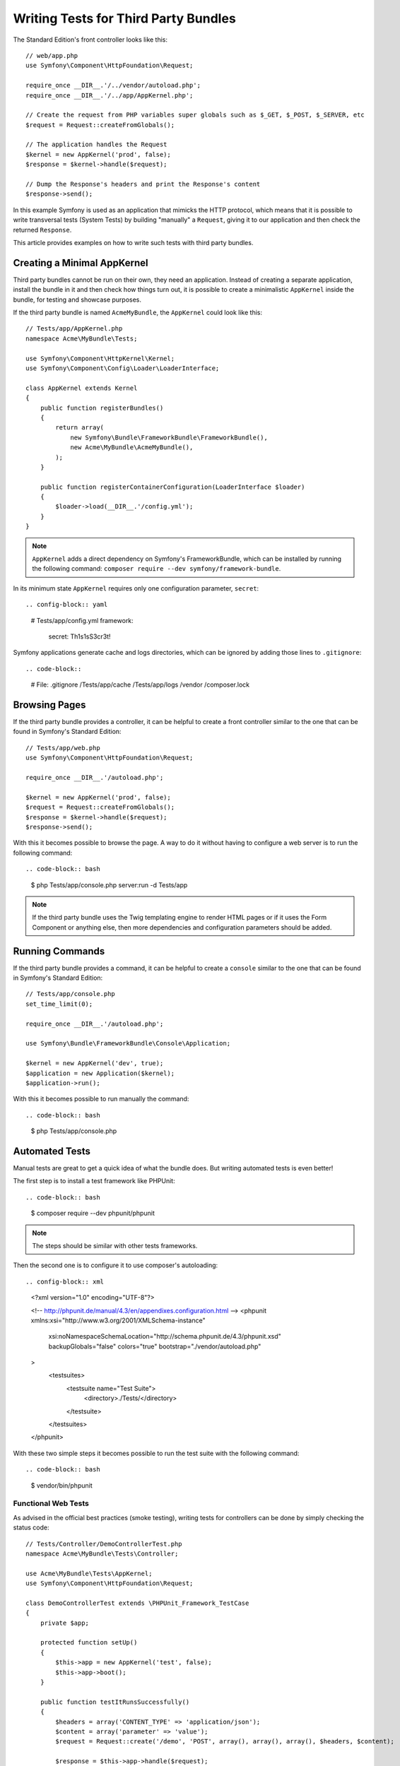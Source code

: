 .. index::
   single: Bundle; Testing third party bundles

Writing Tests for Third Party Bundles
=====================================

The Standard Edition's front controller looks like this::

    // web/app.php
    use Symfony\Component\HttpFoundation\Request;

    require_once __DIR__.'/../vendor/autoload.php';
    require_once __DIR__.'/../app/AppKernel.php';

    // Create the request from PHP variables super globals such as $_GET, $_POST, $_SERVER, etc
    $request = Request::createFromGlobals();

    // The application handles the Request
    $kernel = new AppKernel('prod', false);
    $response = $kernel->handle($request);

    // Dump the Response's headers and print the Response's content
    $response->send();

In this example Symfony is used as an application that mimicks the HTTP protocol,
which means that it is possible to write transversal tests (System Tests) by building
"manually" a ``Request``, giving it to our application and then check the returned ``Response``.

This article provides examples on how to write such tests with third party bundles.

Creating a Minimal AppKernel
----------------------------

Third party bundles cannot be run on their own, they need an application. Instead
of creating a separate application, install the bundle in it and then check how things turn out,
it is possible to create a minimalistic ``AppKernel`` inside the bundle, for testing
and showcase purposes.

If the third party bundle is named ``AcmeMyBundle``, the ``AppKernel`` could look like this::

    // Tests/app/AppKernel.php
    namespace Acme\MyBundle\Tests;

    use Symfony\Component\HttpKernel\Kernel;
    use Symfony\Component\Config\Loader\LoaderInterface;

    class AppKernel extends Kernel
    {
        public function registerBundles()
        {
            return array(
                new Symfony\Bundle\FrameworkBundle\FrameworkBundle(),
                new Acme\MyBundle\AcmeMyBundle(),
            );
        }

        public function registerContainerConfiguration(LoaderInterface $loader)
        {
            $loader->load(__DIR__.'/config.yml');
        }
    }

.. note::

    ``AppKernel`` adds a direct dependency on Symfony's FrameworkBundle, which can be
    installed by running the following command: ``composer require --dev symfony/framework-bundle``.

In its minimum state ``AppKernel`` requires only one configuration parameter, ``secret``::

.. config-block:: yaml

    # Tests/app/config.yml
    framework:
        secret: Th1s1sS3cr3t!

Symfony applications generate cache and logs directories, which can be ignored by
adding those lines to ``.gitignore``::

.. code-block::

    # File: .gitignore
    /Tests/app/cache
    /Tests/app/logs
    /vendor
    /composer.lock

Browsing Pages
--------------

If the third party bundle provides a controller, it can be helpful to create a
front controller similar to the one that can be found in Symfony's Standard Edition::

    // Tests/app/web.php
    use Symfony\Component\HttpFoundation\Request;

    require_once __DIR__.'/autoload.php';

    $kernel = new AppKernel('prod', false);
    $request = Request::createFromGlobals();
    $response = $kernel->handle($request);
    $response->send();

With this it becomes possible to browse the page. A way to do it without having to configure
a web server is to run the following command::

.. code-block:: bash

    $ php Tests/app/console.php server:run -d Tests/app

.. note::

    If the third party bundle uses the Twig templating engine to render HTML pages
    or if it uses the Form Component or anything else, then more dependencies and
    configuration parameters should be added.

Running Commands
----------------

If the third party bundle provides a command, it can be helpful to create a ``console``
similar to the one that can be found in Symfony's Standard Edition::

    // Tests/app/console.php
    set_time_limit(0);

    require_once __DIR__.'/autoload.php';

    use Symfony\Bundle\FrameworkBundle\Console\Application;

    $kernel = new AppKernel('dev', true);
    $application = new Application($kernel);
    $application->run();

With this it becomes possible to run manually the command::

.. code-block:: bash

    $ php Tests/app/console.php

Automated Tests
---------------

Manual tests are great to get a quick idea of what the bundle does. But writing
automated tests is even better!

The first step is to install a test framework like PHPUnit::

.. code-block:: bash

    $ composer require --dev phpunit/phpunit

.. note::

    The steps should be similar with other tests frameworks.

Then the second one is to configure it to use composer's autoloading::

.. config-block:: xml

    <?xml version="1.0" encoding="UTF-8"?>

    <!-- http://phpunit.de/manual/4.3/en/appendixes.configuration.html -->
    <phpunit xmlns:xsi="http://www.w3.org/2001/XMLSchema-instance"
        xsi:noNamespaceSchemaLocation="http://schema.phpunit.de/4.3/phpunit.xsd"
        backupGlobals="false"
        colors="true"
        bootstrap="./vendor/autoload.php"
    >
        <testsuites>
            <testsuite name="Test Suite">
                <directory>./Tests/</directory>
            </testsuite>
        </testsuites>
    </phpunit>

With these two simple steps it becomes possible to run the test suite with the following command::

.. code-block:: bash

    $ vendor/bin/phpunit

Functional Web Tests
~~~~~~~~~~~~~~~~~~~~

As advised in the official best practices (smoke testing), writing tests for
controllers can be done by simply checking the status code::

    // Tests/Controller/DemoControllerTest.php
    namespace Acme\MyBundle\Tests\Controller;

    use Acme\MyBundle\Tests\AppKernel;
    use Symfony\Component\HttpFoundation\Request;

    class DemoControllerTest extends \PHPUnit_Framework_TestCase
    {
        private $app;

        protected function setUp()
        {
            $this->app = new AppKernel('test', false);
            $this->app->boot();
        }

        public function testItRunsSuccessfully()
        {
            $headers = array('CONTENT_TYPE' => 'application/json');
            $content = array('parameter' => 'value');
            $request = Request::create('/demo', 'POST', array(), array(), array(), $headers, $content);

            $response = $this->app->handle($request);

            $this->assertSame(200, $response->getStatusCode(), $response->getContent());
        }
    }

Functional CLI Tests
~~~~~~~~~~~~~~~~~~~~

As advised in the official best practices (smoke testing), writing tests for
commands can be done by simply checking the exit code::

    // Tests/Command/DemoCommandTest.php
    namespace Acme\MyBundle\Tests\Command;

    use Acme\MyBundle\Tests\AppKernel;
    use Symfony\Bundle\FrameworkBundle\Console\Application;
    use Symfony\Component\Console\Tester\ApplicationTester;

    class DemoCommandTest extends \PHPUnit_Framework_TestCase
    {
        private $application;

        protected function setUp()
        {
            $kernel = new AppKernel('test', false);
            $application = new Application($kernel);
            $application->setAutoExit(false);
            $this->application = new ApplicationTester($application);
        }

        public function testItRunsSuccessfully()
        {
            $exitCode = $this->application->run(array(
                'command_name' => 'acme:demo',
                'argument' => 'value',
                '--option' => 'value',
            ));

            $this->assertSame(0, $exitCode, $this->application->getDisplay());
        }
    }

Conclusion
----------

By creating a minimal ``AppKernel`` in a third party bundle it becomes possible
to run it on its own which can be useful for showcases, but most importantly: It
makes it possible to write automated tests.
